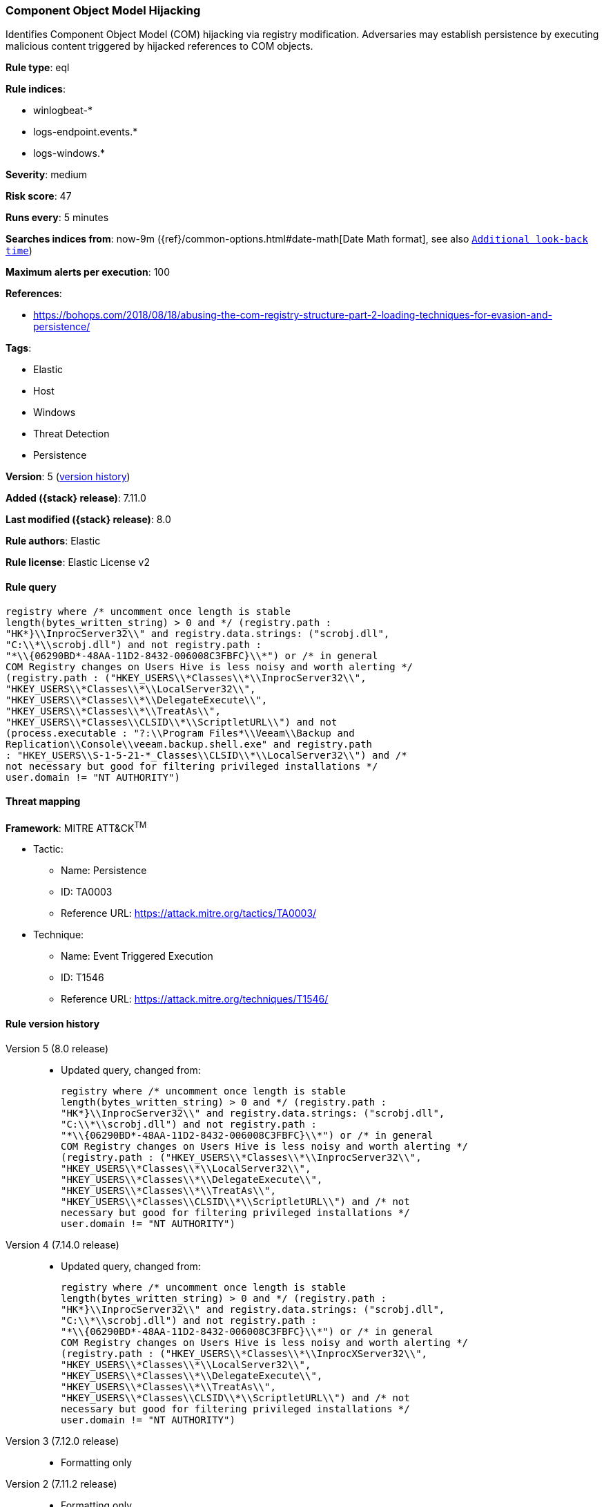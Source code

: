 [[component-object-model-hijacking]]
=== Component Object Model Hijacking

Identifies Component Object Model (COM) hijacking via registry modification. Adversaries may establish persistence by executing malicious content triggered by hijacked references to COM objects.

*Rule type*: eql

*Rule indices*:

* winlogbeat-*
* logs-endpoint.events.*
* logs-windows.*

*Severity*: medium

*Risk score*: 47

*Runs every*: 5 minutes

*Searches indices from*: now-9m ({ref}/common-options.html#date-math[Date Math format], see also <<rule-schedule, `Additional look-back time`>>)

*Maximum alerts per execution*: 100

*References*:

* https://bohops.com/2018/08/18/abusing-the-com-registry-structure-part-2-loading-techniques-for-evasion-and-persistence/

*Tags*:

* Elastic
* Host
* Windows
* Threat Detection
* Persistence

*Version*: 5 (<<component-object-model-hijacking-history, version history>>)

*Added ({stack} release)*: 7.11.0

*Last modified ({stack} release)*: 8.0

*Rule authors*: Elastic

*Rule license*: Elastic License v2

==== Rule query


[source,js]
----------------------------------
registry where /* uncomment once length is stable
length(bytes_written_string) > 0 and */ (registry.path :
"HK*}\\InprocServer32\\" and registry.data.strings: ("scrobj.dll",
"C:\\*\\scrobj.dll") and not registry.path :
"*\\{06290BD*-48AA-11D2-8432-006008C3FBFC}\\*") or /* in general
COM Registry changes on Users Hive is less noisy and worth alerting */
(registry.path : ("HKEY_USERS\\*Classes\\*\\InprocServer32\\",
"HKEY_USERS\\*Classes\\*\\LocalServer32\\",
"HKEY_USERS\\*Classes\\*\\DelegateExecute\\",
"HKEY_USERS\\*Classes\\*\\TreatAs\\",
"HKEY_USERS\\*Classes\\CLSID\\*\\ScriptletURL\\") and not
(process.executable : "?:\\Program Files*\\Veeam\\Backup and
Replication\\Console\\veeam.backup.shell.exe" and registry.path
: "HKEY_USERS\\S-1-5-21-*_Classes\\CLSID\\*\\LocalServer32\\") and /*
not necessary but good for filtering privileged installations */
user.domain != "NT AUTHORITY")
----------------------------------

==== Threat mapping

*Framework*: MITRE ATT&CK^TM^

* Tactic:
** Name: Persistence
** ID: TA0003
** Reference URL: https://attack.mitre.org/tactics/TA0003/
* Technique:
** Name: Event Triggered Execution
** ID: T1546
** Reference URL: https://attack.mitre.org/techniques/T1546/

[[component-object-model-hijacking-history]]
==== Rule version history

Version 5 (8.0 release)::
* Updated query, changed from:
+
[source, js]
----------------------------------
registry where /* uncomment once length is stable
length(bytes_written_string) > 0 and */ (registry.path :
"HK*}\\InprocServer32\\" and registry.data.strings: ("scrobj.dll",
"C:\\*\\scrobj.dll") and not registry.path :
"*\\{06290BD*-48AA-11D2-8432-006008C3FBFC}\\*") or /* in general
COM Registry changes on Users Hive is less noisy and worth alerting */
(registry.path : ("HKEY_USERS\\*Classes\\*\\InprocServer32\\",
"HKEY_USERS\\*Classes\\*\\LocalServer32\\",
"HKEY_USERS\\*Classes\\*\\DelegateExecute\\",
"HKEY_USERS\\*Classes\\*\\TreatAs\\",
"HKEY_USERS\\*Classes\\CLSID\\*\\ScriptletURL\\") and /* not
necessary but good for filtering privileged installations */
user.domain != "NT AUTHORITY")
----------------------------------

Version 4 (7.14.0 release)::
* Updated query, changed from:
+
[source, js]
----------------------------------
registry where /* uncomment once length is stable
length(bytes_written_string) > 0 and */ (registry.path :
"HK*}\\InprocServer32\\" and registry.data.strings: ("scrobj.dll",
"C:\\*\\scrobj.dll") and not registry.path :
"*\\{06290BD*-48AA-11D2-8432-006008C3FBFC}\\*") or /* in general
COM Registry changes on Users Hive is less noisy and worth alerting */
(registry.path : ("HKEY_USERS\\*Classes\\*\\InprocXServer32\\",
"HKEY_USERS\\*Classes\\*\\LocalServer32\\",
"HKEY_USERS\\*Classes\\*\\DelegateExecute\\",
"HKEY_USERS\\*Classes\\*\\TreatAs\\",
"HKEY_USERS\\*Classes\\CLSID\\*\\ScriptletURL\\") and /* not
necessary but good for filtering privileged installations */
user.domain != "NT AUTHORITY")
----------------------------------

Version 3 (7.12.0 release)::
* Formatting only

Version 2 (7.11.2 release)::
* Formatting only

